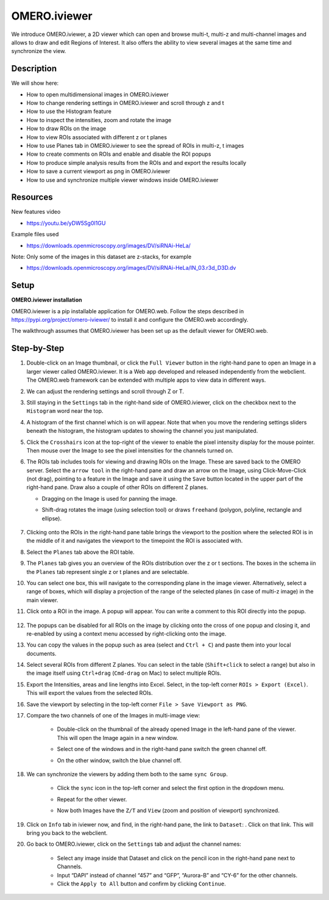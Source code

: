 OMERO.iviewer
=============

We introduce 
OMERO.iviewer, a 2D viewer which can
open and browse multi-t, multi-z and multi-channel images and allows to 
draw and edit Regions of Interest.
It also offers the ability to view several images at the same time and synchronize the
view.

Description
-----------

We will show here:

-  How to open multidimensional images in OMERO.iviewer

-  How to change rendering settings in OMERO.iviewer and scroll through z and t

-  How to use the Histogram feature

-  How to inspect the intensities, zoom and rotate the image

-  How to draw ROIs on the image

-  How to view ROIs associated with different z or t planes

-  How to use Planes tab in OMERO.iviewer to see the spread of ROIs in multi-z, t images

-  How to create comments on ROIs and enable and disable the ROI popups

-  How to produce simple analysis results from the ROIs and and export the results locally

-  How to save a current viewport as png in OMERO.iviewer

-  How to use and synchronize multiple viewer windows inside OMERO.iviewer

Resources
---------

New features video

-  https://youtu.be/yDW5Sg0I1GU

Example files used

-  https://downloads.openmicroscopy.org/images/DV/siRNAi-HeLa/

Note: Only some of the images in this dataset are z-stacks, for example

-  https://downloads.openmicroscopy.org/images/DV/siRNAi-HeLa/IN_03.r3d_D3D.dv

Setup
-----

**OMERO.iviewer installation**

OMERO.iviewer is a pip installable application for OMERO.web. Follow the
steps described in \ https://pypi.org/project/omero-iviewer/\  to install
it and configure the OMERO.web accordingly.

The walkthrough assumes that OMERO.iviewer has been set up as the
default viewer for OMERO.web.

Step-by-Step
------------

#. Double-click on an Image thumbnail, or click the ``Full Viewer`` |image1|\  button in the right-hand pane to open an Image in a larger viewer called OMERO.iviewer. It is a Web app developed and released independently from the webclient. The OMERO.web framework can be extended with multiple apps to view data in different ways.

#. We can adjust the rendering settings and scroll through Z or T.

   .. image:: images/Iviewer2.png

#. Still staying in the ``Settings`` tab in the right-hand side of OMERO.iviewer, click on the checkbox next to the ``Histogram`` word |image0| near the top.

#. A histogram of the first channel which is on will appear. Note that when you move the rendering settings sliders beneath the histogram, the histogram updates to showing the channel you just manipulated.

   |image0b|

#. Click the ``Crosshairs`` icon |image3| at the top-right of the viewer to enable the pixel intensity display for the mouse pointer. Then mouse over the Image to see the pixel intensities for the channels turned on.

   .. image:: images/Iviewer4.png

#. The ROIs tab  |image5|\  includes tools for viewing and drawing ROIs on the Image. These are saved back to the OMERO server. Select the ``arrow tool`` in the right-hand pane |image6| and draw an arrow on the Image, using Click-Move-Click (not drag), pointing to a feature in the Image and save it using the ``Save`` button located in the upper part of the right-hand pane. Draw also a couple of other ROIs on different Z planes.

   - Dragging on the Image is used for panning the image.

   - Shift-drag rotates the image (using selection tool) or draws ``freehand`` (polygon, polyline, rectangle and ellipse).

      .. image:: images/Iviewer7.png

#. Clicking onto the ROIs in the right-hand pane table brings the viewport to the position where the selected ROI is in the middle of it and navigates the viewport to the timepoint the ROI is associated with. 

   .. image:: images/Iviewer8.png

#. Select the ``Planes`` tab above the ROI table.

   .. image:: images/Iviewer9.png

#. The ``Planes`` tab gives you an overview of the ROIs distribution over the z or t sections. The boxes in the schema iin the ``Planes`` tab represent single z or t planes and are selectable.

   .. image:: images/Iviewer10.png

#. You can select one box, this will navigate to the corresponding plane in the image viewer. Alternatively, select a range of boxes, which will display a projection of the range of the selected planes (in case of multi-z image) in the main viewer.

#. Click onto a ROI in the image. A popup will appear. You can write a comment to this ROI directly into the popup.

    .. image:: images/Iviewer11.png

#. The popups can be disabled for all ROIs on the image by clicking onto the cross of one popup and closing it, and re-enabled by using a context menu accessed by right-clicking onto the image.

#. You can copy the values in the popup such as area (select and ``Ctrl + C``) and paste them into your local documents.

#. Select several ROIs from different Z planes. You can select in the table (``Shift+click`` to select a range) but also in the image itself using ``Ctrl+drag`` (``Cmd-drag`` on Mac) to select multiple ROIs.

#. Export the Intensities, areas and line lengths into Excel. Select, in the top-left corner ``ROIs > Export (Excel)``. This will export the values from the selected ROIs.

#. Save the viewport by selecting in the top-left corner ``File > Save Viewport as PNG``.

#. Compare the two channels of one of the Images in multi-image view:

    - Double-click on the thumbnail of the already opened Image in the left-hand pane of the viewer. This will open the Image again in a new window.

    - Select one of the windows and in the right-hand pane switch the green channel off.

    - On the other window, switch the blue channel off.

       .. image:: images/Iviewer12.png

#. We can synchronize the viewers by adding them both to the same ``sync Group``.

    - Click the ``sync`` icon \ |image13| in the top-left corner and select the first option in the dropdown menu.

    - Repeat for the other viewer.

    - Now both Images have the ``Z/T`` and ``View`` (zoom and position of viewport) synchronized.

       .. image:: images/Iviewer14.png

#. Click on ``Info`` tab in iviewer now, and find, in the right-hand pane, the link to ``Dataset``: |image15|\ . Click on that link. This will bring you back to the webclient.

#. Go back to OMERO.iviewer, click on the ``Settings`` tab and adjust the channel names:

    - Select any image inside that Dataset and click on the pencil |image16| icon in the right-hand pane next to Channels.

    - Input “DAPI” instead of channel “457” and “GFP”, “Aurora-B” and “CY-6\ ” for the other channels.

    - Click the ``Apply to All`` button |image17| and confirm by clicking ``Continue``.

.. |image0| image:: images/Iviewer0.png
   :width: 0.79167in
   :height: 0.27083in
.. |image0b| image:: images/Iviewer0b.png
   :width: 2.7in
   :height: 3in
.. |image1| image:: images/Iviewer1.png
   :width: 0.79167in
   :height: 0.27083in
.. |image3| image:: images/Iviewer3.png
   :width: 0.28125in
   :height: 0.33333in
.. |image4| image:: images/Iviewer4.png
   :width: 0.34635in
   :height: 0.32813in
.. |image5| image:: images/Iviewer5.png
   :width: 0.93164in
   :height: 0.32285in
.. |image6| image:: images/Iviewer6.png
   :width: 0.34635in
   :height: 0.32813in
.. |image12| image:: images/Iviewer12.png
   :width: 0.46875in
   :height: 0.28125in
.. |image13| image:: images/Iviewer13.png   
   :width: 0.46875in
   :height: 0.28125in
.. |image14| image:: images/Iviewer14.png
   :width: 0.22917in
   :height: 0.1875in
.. |image15| image:: images/Iviewer15.png
   :width: 2.91667in
   :height: 0.29167in
.. |image16| image:: images/Iviewer16.png
   :width: 0.22917in
   :height: 0.1875in
.. |image17| image:: images/Iviewer17.png
   :width: 0.78125in
   :height: 0.23958in



